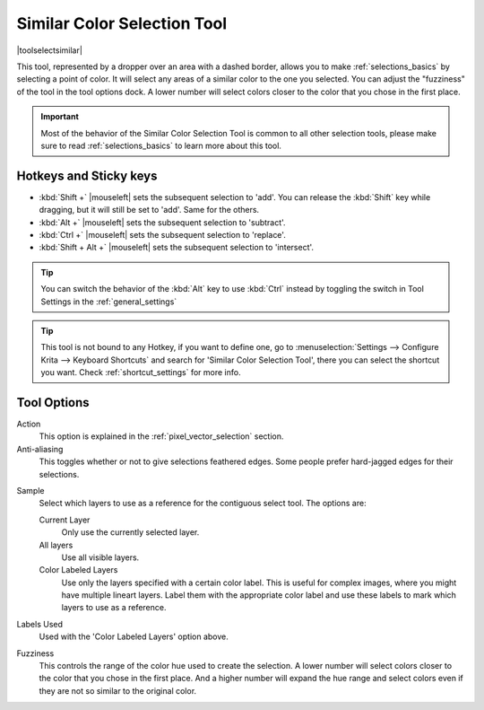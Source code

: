 .. meta::
   :description property=og\:description:
        Krita's similar color selection tool reference.

.. metadata-placeholder

   :authors: - Wolthera van Hövell tot Westerflier <griffinvalley@gmail.com>
             - Scott Petrovic
             - Alberto Eleuterio Flores Guerrero <barbanegra+bugs@posteo.mx>
   :license: GNU free documentation license 1.3 or later.

.. index:: Tools, Selection, Similar Selection
.. _similar_selection_tool:

============================
Similar Color Selection Tool
============================

|toolselectsimilar|

This tool, represented by a dropper over an area with a dashed border, allows you to make :ref:`selections_basics` by selecting a point of color. It will select any areas of a similar color to the one you selected. You can adjust the "fuzziness" of the tool in the tool options dock. A lower number will select colors closer to the color that you chose in the first place.

.. important::

    Most of the behavior of the Similar Color Selection Tool is common to all other selection tools, please make sure to read :ref:`selections_basics` to learn more about this tool.


Hotkeys and Sticky keys
-----------------------

* :kbd:`Shift +` |mouseleft| sets the subsequent selection to 'add'. You can release the :kbd:`Shift` key while dragging, but it will still be set to 'add'. Same for the others.
* :kbd:`Alt +` |mouseleft| sets the subsequent selection to 'subtract'.
* :kbd:`Ctrl +` |mouseleft| sets the subsequent selection to 'replace'.
* :kbd:`Shift + Alt +` |mouseleft| sets the subsequent selection to 'intersect'.

.. versionadded:: 4.2

   * Hovering your cursor over the dashed line of the selection, or marching ants as it is commonly called, turns the cursor into the move tool icon, which you |mouseleft| and drag to move the selection.

   * |mouseright| will open up a selection quick menu with amongst others the ability to edit the selection.

.. image:: /images/tools/selections-right-click-menu.png
   :width: 200
   :alt: Menu of similar color selection

.. tip::

    You can switch the behavior of the :kbd:`Alt` key to use :kbd:`Ctrl` instead by toggling the switch in Tool Settings in the :ref:`general_settings`

.. tip::

    This tool is not bound to any Hotkey, if you want to define one, go to :menuselection:`Settings --> Configure Krita --> Keyboard Shortcuts` and search for 'Similar Color Selection Tool', there you can select the shortcut you want. Check :ref:`shortcut_settings` for more info.


Tool Options
------------

.. image:: /images/tools/selections-similar-color-selection-options.png
   :width: 300
   :alt: Similar Color selection options

Action
    This option is explained in the :ref:`pixel_vector_selection` section.
Anti-aliasing
    This toggles whether or not to give selections feathered edges. Some people prefer hard-jagged edges for their selections.

.. deprecated:: 5.0

   This has been removed as it only caused confusion.

Sample
    .. versionadded:: 5.0
    
    Select which layers to use as a reference for the contiguous select tool. The options are:
    
    Current Layer
        Only use the currently selected layer.
    All layers
        Use all visible layers.
    Color Labeled Layers
        Use only the layers specified with a certain color label. This is useful for complex images, where you might have multiple lineart layers. Label them with the appropriate color label and use these labels to mark which layers to use as a reference.

Labels Used
    .. versionadded:: 5.0

    Used with the 'Color Labeled Layers' option above.

Fuzziness
    This controls the range of the color hue used to create the selection. A lower number will select colors closer to the color that you chose in the first place. And a higher number will expand the hue range and select colors even if they are not so similar to the original color.
